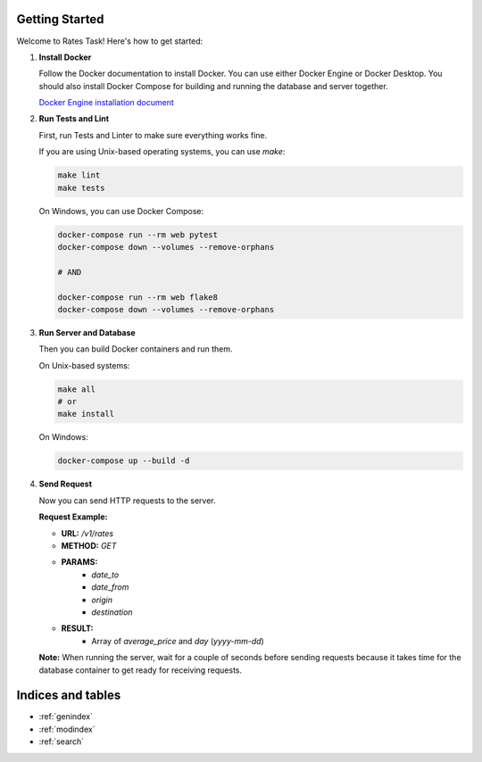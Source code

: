 Getting Started
===============

Welcome to Rates Task! Here's how to get started:

1. **Install Docker**

   Follow the Docker documentation to install Docker. You can use either Docker Engine or Docker Desktop.
   You should also install Docker Compose for building and running the database and server together.

   `Docker Engine installation document <https://docs.docker.com/engine/install/>`_

2. **Run Tests and Lint**

   First, run Tests and Linter to make sure everything works fine.

   If you are using Unix-based operating systems, you can use `make`:

   .. code-block:: bash

      make lint
      make tests

   On Windows, you can use Docker Compose:

   .. code-block:: bash

      docker-compose run --rm web pytest
      docker-compose down --volumes --remove-orphans

      # AND

      docker-compose run --rm web flake8
      docker-compose down --volumes --remove-orphans

3. **Run Server and Database**

   Then you can build Docker containers and run them.

   On Unix-based systems:

   .. code-block:: bash

      make all
      # or
      make install

   On Windows:

   .. code-block:: bash

      docker-compose up --build -d

4. **Send Request**

   Now you can send HTTP requests to the server.

   **Request Example:**

   - **URL:** `/v1/rates`
   - **METHOD:** `GET`
   - **PARAMS:**
      - `date_to`
      - `date_from`
      - `origin`
      - `destination`
   - **RESULT:**
      - Array of `average_price` and `day` (`yyyy-mm-dd`)

   **Note:** When running the server, wait for a couple of seconds before sending requests because it takes time for the database container to get ready for receiving requests.

Indices and tables
==================

* :ref:`genindex`
* :ref:`modindex`
* :ref:`search`

